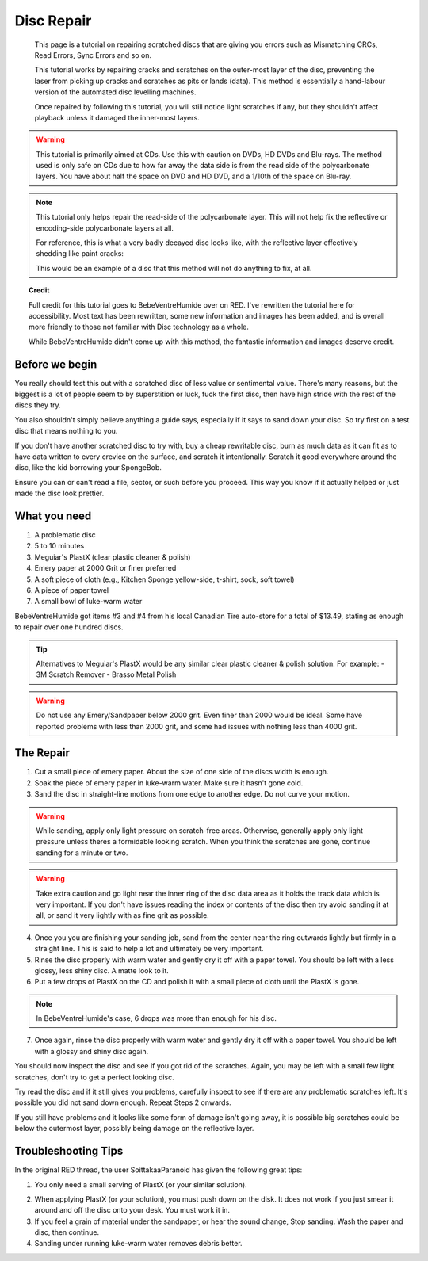 Disc Repair
===========

.. epigraph::
   This page is a tutorial on repairing scratched discs that are giving you errors such as
   Mismatching CRCs, Read Errors, Sync Errors and so on.

   This tutorial works by repairing cracks and scratches on the outer-most layer of the disc,
   preventing the laser from picking up cracks and scratches as pits or lands (data).
   This method is essentially a hand-labour version of the automated disc levelling machines.

   Once repaired by following this tutorial, you will still notice light scratches if any, but they
   shouldn't affect playback unless it damaged the inner-most layers.

.. warning::
   This tutorial is primarily aimed at CDs. Use this with caution on DVDs, HD DVDs and Blu-rays.
   The method used is only safe on CDs due to how far away the data side is from the read side of
   the polycarbonate layers. You have about half the space on DVD and HD DVD, and a 1/10th of the
   space on Blu-ray.

   .. thumbnail:: _static/images/disc-repair/data-distance.webp
      :width: 500px
      :title: The green line is the start of the data side, showing the depth of the data layer.

.. note::
   This tutorial only helps repair the read-side of the polycarbonate layer. This will not help
   fix the reflective or encoding-side polycarbonate layers at all.

   .. thumbnail:: _static/images/disc-repair/dvd-layers.webp
      :width: 100%
      :title: SS SL DVD Layers. SS DL DVDs have Data-encoding on both polycarbonate layers.

   For reference, this is what a very badly decayed disc looks like, with the reflective layer
   effectively shedding like paint cracks:

   .. thumbnail:: _static/images/disc-repair/damaged-reflective-layer.webp
      :width: 100%
      :title: Very badly decayed disc with reflective layer cracking like paint.

   This would be an example of a disc that this method will not do anything to fix, at all. 

.. topic:: Credit
   
   Full credit for this tutorial goes to BebeVentreHumide over on RED. I've rewritten the tutorial
   here for accessibility. Most text has been rewritten, some new information and images has been
   added, and is overall more friendly to those not familiar with Disc technology as a whole.

   While BebeVentreHumide didn't come up with this method, the fantastic information and images
   deserve credit.

Before we begin
---------------

You really should test this out with a scratched disc of less value or sentimental value. There's
many reasons, but the biggest is a lot of people seem to by superstition or luck, fuck the first
disc, then have high stride with the rest of the discs they try.

You also shouldn't simply believe anything a guide says, especially if it says to sand down your
disc. So try first on a test disc that means nothing to you.

If you don't have another scratched disc to try with, buy a cheap rewritable disc, burn as much
data as it can fit as to have data written to every crevice on the surface, and scratch it
intentionally. Scratch it good everywhere around the disc, like the kid borrowing your SpongeBob.

Ensure you can or can't read a file, sector, or such before you proceed. This way you know if it
actually helped or just made the disc look prettier.

What you need
-------------

.. thumbnail:: _static/images/disc-repair/what-you-need.webp
    :width: 500px
    :title: What you need for Disc repair.

1. A problematic disc
2. 5 to 10 minutes
3. Meguiar's PlastX (clear plastic cleaner & polish)
4. Emery paper at 2000 Grit or finer preferred
5. A soft piece of cloth (e.g., Kitchen Sponge yellow-side, t-shirt, sock, soft towel)
6. A piece of paper towel
7. A small bowl of luke-warm water

BebeVentreHumide got items #3 and #4 from his local Canadian Tire auto-store for a total of
$13.49, stating as enough to repair over one hundred discs.

.. tip::
    Alternatives to Meguiar's PlastX would be any similar clear plastic cleaner & polish solution.
    For example:
    - 3M Scratch Remover
    - Brasso Metal Polish

.. warning::
    Do not use any Emery/Sandpaper below 2000 grit. Even finer than 2000 would be ideal.
    Some have reported problems with less than 2000 grit, and some had issues with nothing less
    than 4000 grit.

The Repair
----------

1. Cut a small piece of emery paper. About the size of one side of the discs width is enough.
2. Soak the piece of emery paper in luke-warm water. Make sure it hasn't gone cold.
3. Sand the disc in straight-line motions from one edge to another edge. Do not curve your motion.

.. warning::
    While sanding, apply only light pressure on scratch-free areas. Otherwise, generally apply only
    light pressure unless theres a formidable looking scratch. When you think the scratches are
    gone, continue sanding for a minute or two.

.. warning::
    Take extra caution and go light near the inner ring of the disc data area as it holds the track
    data which is very important. If you don't have issues reading the index or contents of the
    disc then try avoid sanding it at all, or sand it very lightly with as fine grit as possible. 

.. thumbnail:: _static/images/disc-repair/sanding.webp
    :width: 300px
    :title: Example motion of the Repair process so far.

4. Once you you are finishing your sanding job, sand from the center near the ring outwards lightly
   but firmly in a straight line. This is said to help a lot and ultimately be very important.
5. Rinse the disc properly with warm water and gently dry it off with a paper towel. You should be
   left with a less glossy, less shiny disc. A matte look to it.
6. Put a few drops of PlastX on the CD and polish it with a small piece of cloth until the PlastX
   is gone.

.. note::
   In BebeVentreHumide's case, 6 drops was more than enough for his disc.

7. Once again, rinse the disc properly with warm water and gently dry it off with a paper towel.
   You should be left with a glossy and shiny disc again.

You should now inspect the disc and see if you got rid of the scratches. Again, you may be left
with a small few light scratches, don't try to get a perfect looking disc.

Try read the disc and if it still gives you problems, carefully inspect to see if there are any
problematic scratches left. It's possible you did not sand down enough. Repeat Steps 2 onwards.

If you still have problems and it looks like some form of damage isn't going away, it is possible
big scratches could be below the outermost layer, possibly being damage on the reflective layer.

.. thumbnail:: _static/images/disc-repair/before-after.webp
    :width: 600px
    :title: A before and after of a CD when using this method.

Troubleshooting Tips
-------------------------

In the original RED thread, the user SoittakaaParanoid has given the following great tips:

1. You only need a small serving of PlastX (or your similar solution).

.. thumbnail:: _static/images/disc-repair/solution-ratio.webp
    :width: 500px
    :title: An example of a disc with too much solution, showing how much you really need.

2. When applying PlastX (or your solution), you must push down on the disk. It does not work if you
   just smear it around and off the disc onto your desk. You must work it in.
3. If you feel a grain of material under the sandpaper, or hear the sound change, Stop sanding.
   Wash the paper and disc, then continue.
4. Sanding under running luke-warm water removes debris better.
